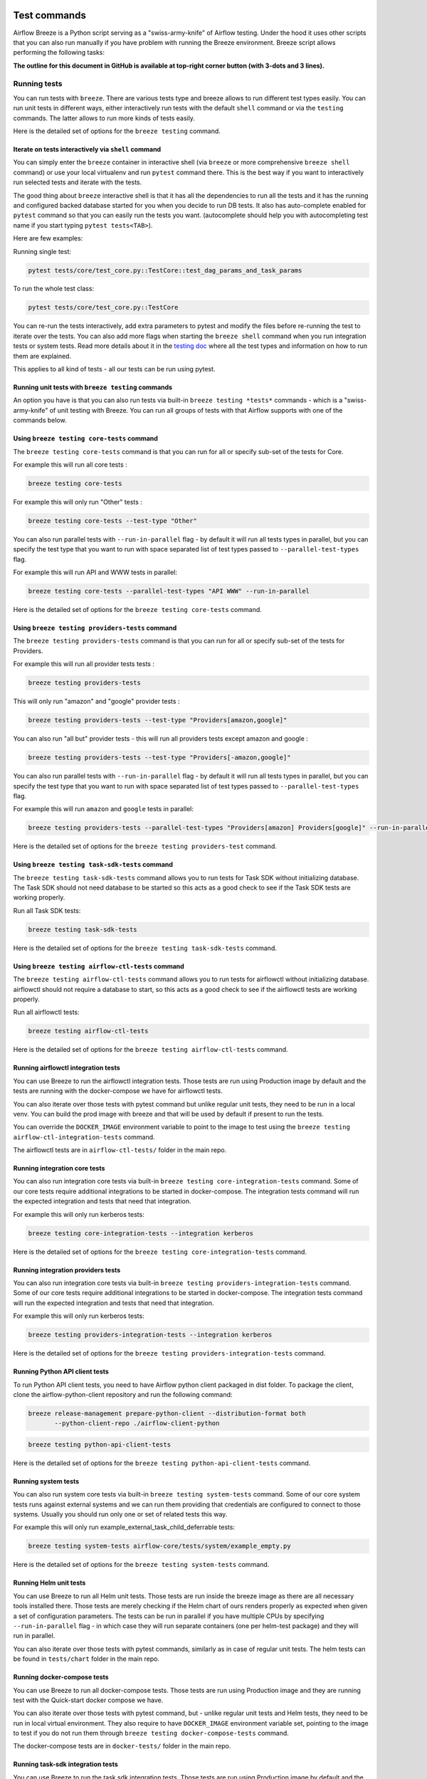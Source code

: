  .. Licensed to the Apache Software Foundation (ASF) under one
    or more contributor license agreements.  See the NOTICE file
    distributed with this work for additional information
    regarding copyright ownership.  The ASF licenses this file
    to you under the Apache License, Version 2.0 (the
    "License"); you may not use this file except in compliance
    with the License.  You may obtain a copy of the License at

 ..   http://www.apache.org/licenses/LICENSE-2.0

 .. Unless required by applicable law or agreed to in writing,
    software distributed under the License is distributed on an
    "AS IS" BASIS, WITHOUT WARRANTIES OR CONDITIONS OF ANY
    KIND, either express or implied.  See the License for the
    specific language governing permissions and limitations
    under the License.

Test commands
==============

Airflow Breeze is a Python script serving as a "swiss-army-knife" of Airflow testing. Under the
hood it uses other scripts that you can also run manually if you have problem with running the Breeze
environment. Breeze script allows performing the following tasks:

**The outline for this document in GitHub is available at top-right corner button (with 3-dots and 3 lines).**

Running tests
-------------

You can run tests with ``breeze``. There are various tests type and breeze allows to run different test
types easily. You can run unit tests in different ways, either interactively run tests with the default
``shell`` command or via the ``testing`` commands. The latter allows to run more kinds of tests easily.

Here is the detailed set of options for the ``breeze testing`` command.

.. image:: ./images/output_testing.svg
  :target: https://raw.githubusercontent.com/apache/airflow/main/dev/breeze/images/output_testing.svg
  :width: 100%
  :alt: Breeze testing


Iterate on tests interactively via ``shell`` command
....................................................

You can simply enter the ``breeze`` container in interactive shell (via ``breeze`` or more comprehensive
``breeze shell`` command) or use your local virtualenv and run ``pytest`` command there.
This is the best way if you want to interactively run selected tests and iterate with the tests.

The good thing about ``breeze`` interactive shell is that it has all the dependencies to run all the tests
and it has the running and configured backed database started for you when you decide to run DB tests.
It also has auto-complete enabled for ``pytest`` command so that you can easily run the tests you want.
(autocomplete should help you with autocompleting test name if you start typing ``pytest tests<TAB>``).

Here are few examples:

Running single test:

.. code-block:: bash

    pytest tests/core/test_core.py::TestCore::test_dag_params_and_task_params

To run the whole test class:

.. code-block:: bash

    pytest tests/core/test_core.py::TestCore

You can re-run the tests interactively, add extra parameters to pytest  and modify the files before
re-running the test to iterate over the tests. You can also add more flags when starting the
``breeze shell`` command when you run integration tests or system tests. Read more details about it
in the `testing doc </contributing-docs/09_testing.rst>`_ where all the test types and information on how to run them are explained.

This applies to all kind of tests - all our tests can be run using pytest.

Running unit tests with ``breeze testing`` commands
...................................................

An option you have is that you can also run tests via built-in ``breeze testing *tests*`` commands - which
is a "swiss-army-knife" of unit testing with Breeze. You can run all groups of tests with that Airflow
supports with one of the commands below.


Using ``breeze testing core-tests`` command
...........................................

The ``breeze testing core-tests`` command is that you can run for all or specify sub-set of the tests
for Core.

For example this will run all core tests :

.. code-block:: bash

   breeze testing core-tests

For example this will only run "Other" tests :

.. code-block:: bash

   breeze testing core-tests --test-type "Other"

You can also run parallel tests with ``--run-in-parallel`` flag - by default it will run all tests types
in parallel, but you can specify the test type that you want to run with space separated list of test
types passed to ``--parallel-test-types`` flag.

For example this will run API and WWW tests in parallel:

.. code-block:: bash

    breeze testing core-tests --parallel-test-types "API WWW" --run-in-parallel

Here is the detailed set of options for the ``breeze testing core-tests`` command.

.. image:: ./images/output_testing_core-tests.svg
  :target: https://raw.githubusercontent.com/apache/airflow/main/dev/breeze/images/output_testing_core-tests.svg
  :width: 100%
  :alt: Breeze testing core-tests

Using ``breeze testing providers-tests`` command
................................................

The ``breeze testing providers-tests`` command is that you can run for all or specify sub-set of the tests
for Providers.

For example this will run all provider tests tests :

.. code-block:: bash

   breeze testing providers-tests

This will only run "amazon" and "google" provider tests :

.. code-block:: bash

   breeze testing providers-tests --test-type "Providers[amazon,google]"

You can also run "all but" provider tests - this will run all providers tests except amazon and google :

.. code-block:: bash

   breeze testing providers-tests --test-type "Providers[-amazon,google]"

You can also run parallel tests with ``--run-in-parallel`` flag - by default it will run all tests types
in parallel, but you can specify the test type that you want to run with space separated list of test
types passed to ``--parallel-test-types`` flag.

For example this will run ``amazon`` and ``google`` tests in parallel:

.. code-block:: bash

    breeze testing providers-tests --parallel-test-types "Providers[amazon] Providers[google]" --run-in-parallel

Here is the detailed set of options for the ``breeze testing providers-test`` command.

.. image:: ./images/output_testing_providers-tests.svg
  :target: https://raw.githubusercontent.com/apache/airflow/main/dev/breeze/images/output_testing_providers-tests.svg
  :width: 100%
  :alt: Breeze testing providers-tests

Using ``breeze testing task-sdk-tests`` command
...............................................

The ``breeze testing task-sdk-tests`` command allows you to run tests for Task SDK without
initializing database. The Task SDK should not need database to be started so this acts as a
good check to see if the Task SDK tests are working properly.

Run all Task SDK tests:

.. code-block:: bash

   breeze testing task-sdk-tests

Here is the detailed set of options for the ``breeze testing task-sdk-tests`` command.

.. image:: ./images/output_testing_task-sdk-tests.svg
  :target: https://raw.githubusercontent.com/apache/airflow/main/dev/breeze/images/output_testing_task-sdk-tests.svg
  :width: 100%
  :alt: Breeze testing task-sdk-tests


Using ``breeze testing airflow-ctl-tests`` command
...............................................

The ``breeze testing airflow-ctl-tests`` command allows you to run tests for airflowctl without
initializing database. airflowctl should not require a database to start, so this acts as a
good check to see if the airflowctl tests are working properly.

Run all airflowctl tests:

.. code-block:: bash

   breeze testing airflow-ctl-tests

Here is the detailed set of options for the ``breeze testing airflow-ctl-tests`` command.

.. image:: ./images/output_testing_airflow-ctl-tests.svg
  :target: https://raw.githubusercontent.com/apache/airflow/main/dev/breeze/images/output_testing_airflow-ctl-tests.svg
  :width: 100%
  :alt: Breeze testing airflow-ctl-tests

Running airflowctl integration tests
..................................

You can use Breeze to run the airflowctl integration tests. Those tests are run using Production image by default
and the tests are running with the docker-compose we have for airflowctl tests.

.. image:: ./images/output_testing_airflow-ctl-integration-tests.svg
  :target: https://raw.githubusercontent.com/apache/airflow/main/dev/breeze/images/output_testing_airflow-ctl-integration-tests.svg
  :width: 100%
  :alt: Breeze testing airflow-ctl-integration-tests

You can also iterate over those tests with pytest command but unlike regular unit tests, they need to be run in
a local venv. You can build the prod image with breeze and that will be used by default if present to run the tests.

You can override the ``DOCKER_IMAGE`` environment variable to point to the image to test using the
``breeze testing airflow-ctl-integration-tests`` command.

The airflowctl tests are in ``airflow-ctl-tests/`` folder in the main repo.

Running integration core tests
...............................

You can also run integration core tests via built-in ``breeze testing core-integration-tests`` command.
Some of our core tests require additional integrations to be started in docker-compose.
The integration tests command will run the expected integration and tests that need that integration.

For example this will only run kerberos tests:

.. code-block:: bash

   breeze testing core-integration-tests --integration kerberos

Here is the detailed set of options for the ``breeze testing core-integration-tests`` command.

.. image:: ./images/output_testing_core-integration-tests.svg
  :target: https://raw.githubusercontent.com/apache/airflow/main/dev/breeze/images/output_testing_core-integration-tests.svg
  :width: 100%
  :alt: Breeze testing core-integration-tests

Running integration providers tests
...................................

You can also run integration core tests via built-in ``breeze testing providers-integration-tests`` command.
Some of our core tests require additional integrations to be started in docker-compose.
The integration tests command will run the expected integration and tests that need that integration.

For example this will only run kerberos tests:

.. code-block:: bash

   breeze testing providers-integration-tests --integration kerberos

Here is the detailed set of options for the ``breeze testing providers-integration-tests`` command.

.. image:: ./images/output_testing_providers-integration-tests.svg
  :target: https://raw.githubusercontent.com/apache/airflow/main/dev/breeze/images/output_testing_providers-integration-tests.svg
  :width: 100%
  :alt: Breeze testing providers-integration-tests


Running Python API client tests
...............................

To run Python API client tests, you need to have Airflow python client packaged in dist folder.
To package the client, clone the airflow-python-client repository and run the following command:

.. code-block:: bash

   breeze release-management prepare-python-client --distribution-format both
          --python-client-repo ./airflow-client-python

.. code-block:: bash

   breeze testing python-api-client-tests

Here is the detailed set of options for the ``breeze testing python-api-client-tests`` command.

.. image:: ./images/output_testing_python-api-client-tests.svg
  :target: https://raw.githubusercontent.com/apache/airflow/main/dev/breeze/images/output_testing_python-api-client-tests.svg
  :width: 100%
  :alt: Breeze testing python-api-client-tests


Running system tests
....................

You can also run system core tests via built-in ``breeze testing system-tests`` command.
Some of our core system tests runs against external systems and we can run them providing that
credentials are configured to connect to those systems. Usually you should run only one or
set of related tests this way.

For example this will only run example_external_task_child_deferrable tests:

.. code-block:: bash

   breeze testing system-tests airflow-core/tests/system/example_empty.py

Here is the detailed set of options for the ``breeze testing system-tests`` command.

.. image:: ./images/output_testing_system-tests.svg
  :target: https://raw.githubusercontent.com/apache/airflow/main/dev/breeze/images/output_testing_system-tests.svg
  :width: 100%
  :alt: Breeze testing system-tests

Running Helm unit tests
.......................

You can use Breeze to run all Helm unit tests. Those tests are run inside the breeze image as there are all
necessary tools installed there. Those tests are merely checking if the Helm chart of ours renders properly
as expected when given a set of configuration parameters. The tests can be run in parallel if you have
multiple CPUs by specifying ``--run-in-parallel`` flag - in which case they will run separate containers
(one per helm-test package) and they will run in parallel.

.. image:: ./images/output_testing_helm-tests.svg
  :target: https://raw.githubusercontent.com/apache/airflow/main/dev/breeze/images/output_testing_helm-tests.svg
  :width: 100%
  :alt: Breeze testing helm-tests

You can also iterate over those tests with pytest commands, similarly as in case of regular unit tests.
The helm tests can be found in ``tests/chart`` folder in the main repo.

Running docker-compose tests
............................

You can use Breeze to run all docker-compose tests. Those tests are run using Production image
and they are running test with the Quick-start docker compose we have.

.. image:: ./images/output_testing_docker-compose-tests.svg
  :target: https://raw.githubusercontent.com/apache/airflow/main/dev/breeze/images/output_testing_docker-compose-tests.svg
  :width: 100%
  :alt: Breeze testing docker-compose-tests

You can also iterate over those tests with pytest command, but - unlike regular unit tests and
Helm tests, they need to be run in local virtual environment. They also require to have
``DOCKER_IMAGE`` environment variable set, pointing to the image to test if you do not run them
through ``breeze testing docker-compose-tests`` command.

The docker-compose tests are in ``docker-tests/`` folder in the main repo.

Running task-sdk integration tests
..................................

You can use Breeze to run the task sdk integration tests. Those tests are run using Production image by default
and the tests are running with the docker-compose we have for task-sdk tests.

.. image:: ./images/output_testing_task-sdk-integration-tests.svg
  :target: https://raw.githubusercontent.com/apache/airflow/main/dev/breeze/images/output_testing_task-sdk-integration-tests.svg
  :width: 100%
  :alt: Breeze testing task-sdk-integration-tests

You can also iterate over those tests with pytest command but unlike regular unit tests, they need to be run in
a local venv. You can build the prod image with breeze and that will be used by default if present to run the tests.

You can override the ``DOCKER_IMAGE`` environment variable to point to the image to test using the
``breeze testing task-sdk-integration-tests`` command.

The task-sdk tests are in ``task-sdk-tests/`` folder in the main repo.

Running Kubernetes tests
------------------------

Breeze helps with running Kubernetes tests in the same environment/way as CI tests are run.
Breeze helps to setup KinD cluster for testing, setting up virtualenv and downloads the right tools
automatically to run the tests.

You can:

* Setup environment for k8s tests with ``breeze k8s setup-env``
* Build Airflow k8S images with ``breeze k8s build-k8s-image``
* Manage KinD Kubernetes cluster and upload image and deploy Airflow to KinD cluster via
  ``breeze k8s create-cluster``, ``breeze k8s configure-cluster``, ``breeze k8s deploy-airflow``, ``breeze k8s status``,
  ``breeze k8s upload-k8s-image``, ``breeze k8s delete-cluster`` commands
* Run Kubernetes tests  specified with ``breeze k8s tests`` command
* Run complete test run with ``breeze k8s run-complete-tests`` - performing the full cycle of creating
  cluster, uploading the image, deploying airflow, running tests and deleting the cluster
* Enter the interactive kubernetes test environment with ``breeze k8s shell`` and ``breeze k8s k9s`` command
* Run multi-cluster-operations ``breeze k8s list-all-clusters`` and
  ``breeze k8s delete-all-clusters`` commands as well as running complete tests in parallel
  via ``breeze k8s dump-logs`` command

This is described in detail in `Testing Kubernetes </contributing-docs/testing/k8s_tests.rst>`_.

You can read more about KinD that we use in `The documentation <https://kind.sigs.k8s.io/>`_

Here is the detailed set of options for the ``breeze k8s`` command.

.. image:: ./images/output_k8s.svg
  :target: https://raw.githubusercontent.com/apache/airflow/main/dev/breeze/images/output_k8s.svg
  :width: 100%
  :alt: Breeze k8s


Setting up K8S environment
..........................

Kubernetes environment can be set with the ``breeze k8s setup-env`` command.
It will create appropriate virtualenv to run tests and download the right set of tools to run
the tests: ``kind``, ``kubectl`` and ``helm`` in the right versions. You can re-run the command
when you want to make sure the expected versions of the tools are installed properly in the
virtualenv. The Virtualenv is available in ``kubernetes-tests/.venv/bin`` subdirectory of your Airflow
installation.

.. image:: ./images/output_k8s_setup-env.svg
  :target: https://raw.githubusercontent.com/apache/airflow/main/dev/breeze/images/output_k8s_setup-env.svg
  :width: 100%
  :alt: Breeze k8s setup-env

Creating K8S cluster
....................

You can create kubernetes cluster (separate cluster for each python/kubernetes version) via
``breeze k8s create-cluster`` command. With ``--force`` flag the cluster will be
deleted if exists. You can also use it to create multiple clusters in parallel with
``--run-in-parallel`` flag - this is what happens in our CI.

All parameters of the command are here:

.. image:: ./images/output_k8s_create-cluster.svg
  :target: https://raw.githubusercontent.com/apache/airflow/main/dev/breeze/images/output_k8s_create-cluster.svg
  :width: 100%
  :alt: Breeze k8s create-cluster

Deleting K8S cluster
....................

You can delete current kubernetes cluster via ``breeze k8s delete-cluster`` command. You can also add
``--run-in-parallel`` flag to delete all clusters.

All parameters of the command are here:

.. image:: ./images/output_k8s_delete-cluster.svg
  :target: https://raw.githubusercontent.com/apache/airflow/main/dev/breeze/images/output_k8s_delete-cluster.svg
  :width: 100%
  :alt: Breeze k8s delete-cluster

Building Airflow K8s images
...........................

Before deploying Airflow Helm Chart, you need to make sure the appropriate Airflow image is build (it has
embedded test dags, pod templates and api-server is configured to refresh immediately. This can
be done via ``breeze k8s build-k8s-image`` command. It can also be done in parallel for all images via
``--run-in-parallel`` flag.

All parameters of the command are here:

.. image:: ./images/output_k8s_build-k8s-image.svg
  :target: https://raw.githubusercontent.com/apache/airflow/main/dev/breeze/images/output_k8s_build-k8s-image.svg
  :width: 100%
  :alt: Breeze k8s build-k8s-image

Uploading Airflow K8s images
............................

The K8S Airflow images need to be uploaded to the KinD cluster. This can be done via
``breeze k8s upload-k8s-image`` command. It can also be done in parallel for all images via
``--run-in-parallel`` flag.

All parameters of the command are here:

.. image:: ./images/output_k8s_upload-k8s-image.svg
  :target: https://raw.githubusercontent.com/apache/airflow/main/dev/breeze/images/output_k8s_upload-k8s-image.svg
  :width: 100%
  :alt: Breeze k8s upload-k8s-image

Configuring K8S cluster
.......................

In order to deploy Airflow, the cluster needs to be configured. Airflow namespace needs to be created
and test resources should be deployed. By passing ``--run-in-parallel`` the configuration can be run
for all clusters in parallel.

All parameters of the command are here:

.. image:: ./images/output_k8s_configure-cluster.svg
  :target: https://raw.githubusercontent.com/apache/airflow/main/dev/breeze/images/output_k8s_configure-cluster.svg
  :width: 100%
  :alt: Breeze k8s configure-cluster

Deploying Airflow to the Cluster
................................

Airflow can be deployed to the Cluster with ``breeze k8s deploy-airflow``. This step will automatically
(unless disabled by switches) will rebuild the image to be deployed. It also uses the latest version
of the Airflow Helm Chart to deploy it. You can also choose to upgrade existing Airflow deployment
and pass extra arguments to ``helm install`` or ``helm upgrade`` commands that are used to
deploy airflow. By passing ``--run-in-parallel`` the deployment can be run
for all clusters in parallel.

All parameters of the command are here:

.. image:: ./images/output_k8s_deploy-airflow.svg
  :target: https://raw.githubusercontent.com/apache/airflow/main/dev/breeze/images/output_k8s_deploy-airflow.svg
  :width: 100%
  :alt: Breeze k8s deploy-airflow

Checking status of the K8S cluster
..................................

You can delete kubernetes cluster and Airflow deployed in the current cluster
via ``breeze k8s status`` command. It can be also checked for all clusters created so far by passing
``--all`` flag.

All parameters of the command are here:

.. image:: ./images/output_k8s_status.svg
  :target: https://raw.githubusercontent.com/apache/airflow/main/dev/breeze/images/output_k8s_status.svg
  :width: 100%
  :alt: Breeze k8s status

Running k8s tests
.................

You can run ``breeze k8s tests`` command to run ``pytest`` tests with your cluster. Those tests are placed
in ``kubernetes-tests/`` and you can either specify the tests to run as parameter of the tests command or
you can leave them empty to run all tests. By passing ``--run-in-parallel`` the tests can be run
for all clusters in parallel.

Run all tests:

.. code-block:: bash

    breeze k8s tests

Run selected tests:

.. code-block:: bash

    breeze k8s tests test_kubernetes_executor.py

All parameters of the command are here:

.. image:: ./images/output_k8s_tests.svg
  :target: https://raw.githubusercontent.com/apache/airflow/main/dev/breeze/images/output_k8s_tests.svg
  :width: 100%
  :alt: Breeze k8s tests

You can also specify any pytest flags as extra parameters - they will be passed to the
shell command directly. In case the shell parameters are the same as the parameters of the command, you
can pass them after ``--``. For example this is the way how you can see all available parameters of the shell
you have:

.. code-block:: bash

    breeze k8s tests -- --help

The options that are not overlapping with the ``tests`` command options can be passed directly and mixed
with the specifications of tests you want to run. For example the command below will only run
``test_kubernetes_executor.py`` and will suppress capturing output from Pytest so that you can see the
output during test execution.

.. code-block:: bash

    breeze k8s tests -- test_kubernetes_executor.py -s

Running k8s complete tests
..........................

You can run ``breeze k8s run-complete-tests`` command to combine all previous steps in one command. That
command will create cluster, deploy Airflow and run tests and finally delete cluster. It is used in CI
to run the whole chains in parallel.

Run all tests:

.. code-block:: bash

    breeze k8s run-complete-tests

Run selected tests:

.. code-block:: bash

    breeze k8s run-complete-tests test_kubernetes_executor.py

All parameters of the command are here:

.. image:: ./images/output_k8s_run-complete-tests.svg
  :target: https://raw.githubusercontent.com/apache/airflow/main/dev/breeze/images/output_k8s_run-complete-tests.svg
  :width: 100%
  :alt: Breeze k8s tests

You can also specify any pytest flags as extra parameters - they will be passed to the
shell command directly. In case the shell parameters are the same as the parameters of the command, you
can pass them after ``--``. For example this is the way how you can see all available parameters of the shell
you have:

.. code-block:: bash

    breeze k8s run-complete-tests -- --help

The options that are not overlapping with the ``tests`` command options can be passed directly and mixed
with the specifications of tests you want to run. For example the command below will only run
``test_kubernetes_executor.py`` and will suppress capturing output from Pytest so that you can see the
output during test execution.

.. code-block:: bash

    breeze k8s run-complete-tests -- test_kubernetes_executor.py -s


Entering k8s shell
..................

You can have multiple clusters created - with different versions of Kubernetes and Python at the same time.
Breeze enables you to interact with the chosen cluster by entering dedicated shell session that has the
cluster pre-configured. This is done via ``breeze k8s shell`` command.

Once you are in the shell, the prompt will indicate which cluster you are interacting with as well
as executor you use, similar to:

.. code-block:: bash

    (kind-airflow-python-3.10-v1.24.0:KubernetesExecutor)>


The shell automatically activates the virtual environment that has all appropriate dependencies
installed and you can interactively run all k8s tests with pytest command (of course the cluster need to
be created and Airflow deployed to it before running the tests):

.. code-block:: bash

    (kind-airflow-python-3.10-v1.24.0:KubernetesExecutor)> pytest test_kubernetes_executor.py
    ================================================= test session starts =================================================
    platform linux -- Python 3.10.6, pytest-6.2.5, py-1.11.0, pluggy-1.0.0 -- /home/jarek/code/airflow/kubernetes-tests/.venv/bin/python
    cachedir: .pytest_cache
    rootdir: /home/jarek/code/airflow, configfile: pytest.ini
    plugins: anyio-3.6.1
    collected 2 items

    test_kubernetes_executor.py::TestKubernetesExecutor::test_integration_run_dag PASSED           [ 50%]
    test_kubernetes_executor.py::TestKubernetesExecutor::test_integration_run_dag_with_scheduler_failure PASSED [100%]

    ================================================== warnings summary ===================================================
    kubernetes-tests/.venv/lib/python3.10/site-packages/_pytest/config/__init__.py:1233
      /home/jarek/code/airflow/kubernetes-tests/.venv/lib/python3.10/site-packages/_pytest/config/__init__.py:1233: PytestConfigWarning: Unknown config option: asyncio_mode

        self._warn_or_fail_if_strict(f"Unknown config option: {key}\n")

    -- Docs: https://docs.pytest.org/en/stable/warnings.html
    ============================================ 2 passed, 1 warning in 38.62s ============================================
    (kind-airflow-python-3.10-v1.24.0:KubernetesExecutor)>


All parameters of the command are here:

.. image:: ./images/output_k8s_shell.svg
  :target: https://raw.githubusercontent.com/apache/airflow/main/dev/breeze/images/output_k8s_shell.svg
  :width: 100%
  :alt: Breeze k8s shell

You can also specify any shell flags and commands as extra parameters - they will be passed to the
shell command directly. In case the shell parameters are the same as the parameters of the command, you
can pass them after ``--``. For example this is the way how you can see all available parameters of the shell
you have:

.. code-block:: bash

    breeze k8s shell -- --help

Running k9s tool
................

The ``k9s`` is a fantastic tool that allows you to interact with running k8s cluster. Since we can have
multiple clusters capability, ``breeze k8s k9s`` allows you to start k9s without setting it up or
downloading - it uses k9s docker image to run it and connect it to the right cluster.

All parameters of the command are here:

.. image:: ./images/output_k8s_k9s.svg
  :target: https://raw.githubusercontent.com/apache/airflow/main/dev/breeze/images/output_k8s_k9s.svg
  :width: 100%
  :alt: Breeze k8s k9s

You can also specify any ``k9s`` flags and commands as extra parameters - they will be passed to the
``k9s`` command directly. In case the ``k9s`` parameters are the same as the parameters of the command, you
can pass them after ``--``. For example this is the way how you can see all available parameters of the
``k9s`` you have:

.. code-block:: bash

    breeze k8s k9s -- --help

Dumping logs from all k8s clusters
..................................

KinD allows to export logs from the running cluster so that you can troubleshoot your deployment.
This can be done with ``breeze k8s logs`` command. Logs can be also dumped for all clusters created
so far by passing ``--all`` flag.

All parameters of the command are here:

.. image:: ./images/output_k8s_logs.svg
  :target: https://raw.githubusercontent.com/apache/airflow/main/dev/breeze/images/output_k8s_logs.svg
  :width: 100%
  :alt: Breeze k8s logs

-----

Next step: Follow the `Managing Breeze images <06_managing_docker_images.rst>`_ guide to learn how to manage
CI and PROD images of Breeze.
